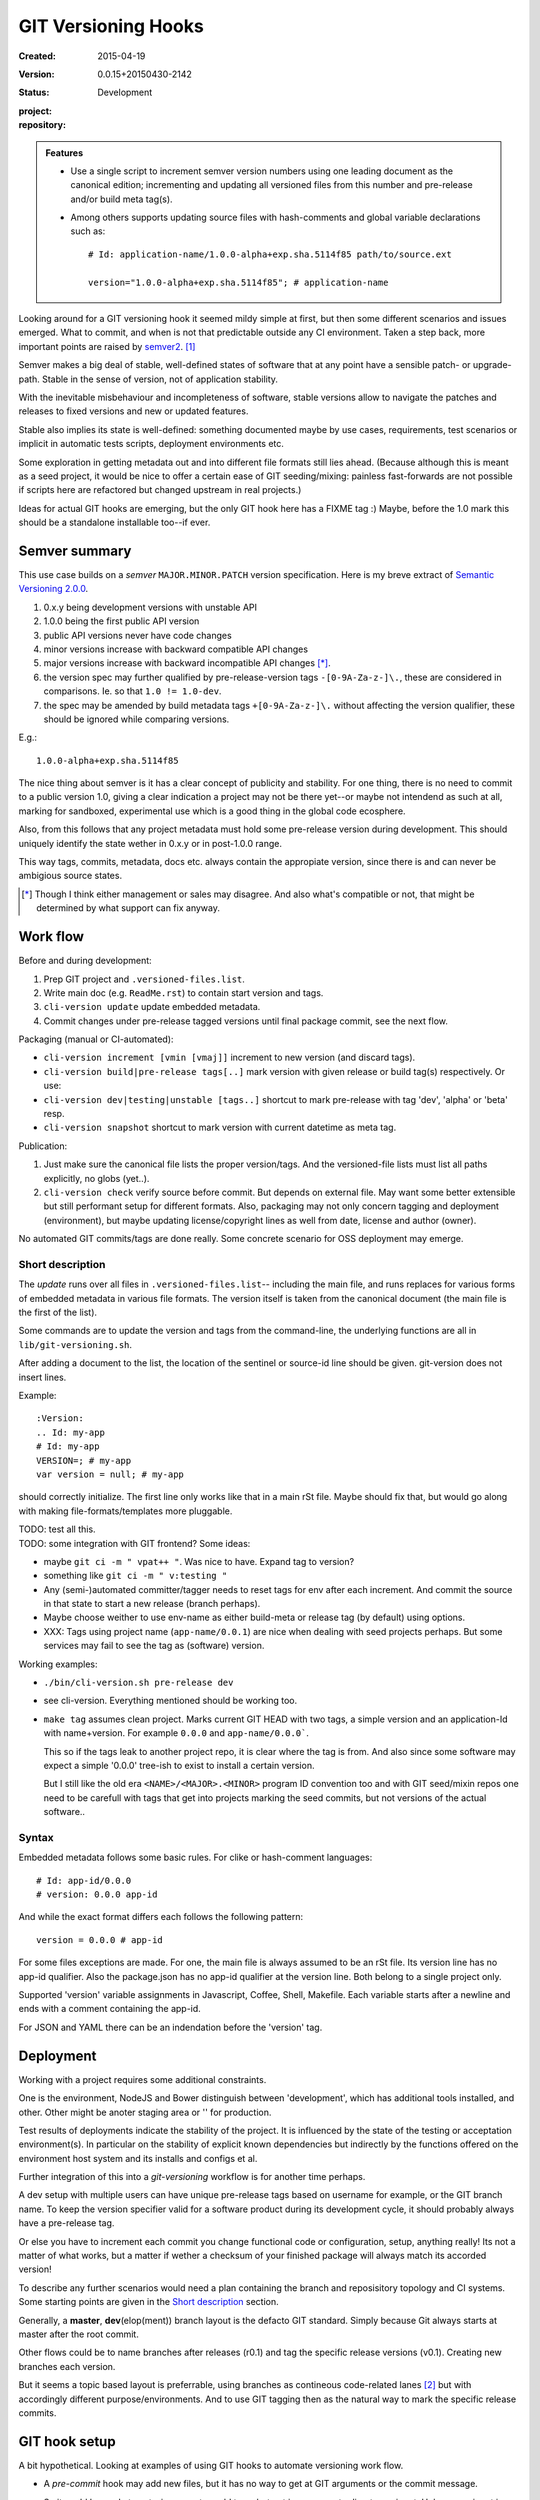 GIT Versioning Hooks
====================
:Created: 2015-04-19
:Version: 0.0.15+20150430-2142
:Status: Development
:project:

  .. image:: https://secure.travis-ci.org/dotmpe/git-versioning.png
    :target: https://travis-ci.org/dotmpe/git-versioning
    :alt: Build

:repository:

  .. image:: https://badge.fury.io/gh/dotmpe%2Fgit-versioning.png
    :target: http://badge.fury.io/gh/dotmpe%2Fgit-versioning
    :alt: GIT


.. admonition:: Features

   - Use a single script to increment semver version numbers using
     one leading document as the canonical edition; incrementing and updating 
     all versioned files from this number and pre-release and/or build meta tag(s).

   - Among others supports updating source files with hash-comments and global
     variable declarations such as::

         # Id: application-name/1.0.0-alpha+exp.sha.5114f85 path/to/source.ext

         version="1.0.0-alpha+exp.sha.5114f85"; # application-name


Looking around for a GIT versioning hook it seemed mildy simple at first, but
then some different scenarios and issues emerged.
What to commit, and when is not that predictable outside any CI environment.
Taken a step back, more important points are raised by semver2_. [#]_

Semver makes a big deal of stable, well-defined states of software that at
any point have a sensible patch- or upgrade-path. Stable in the sense of
version, not of application stability.

With the inevitable misbehaviour and incompleteness of software, 
stable versions allow to navigate the patches and releases to
fixed versions and new or updated features.

Stable also implies its state is well-defined: something documented maybe 
by use cases, requirements, test scenarios or implicit in automatic tests
scripts, deployment environments etc.

Some exploration in getting metadata out and into different file formats still
lies ahead. (Because although this is meant as a seed project, it would be nice
to offer a certain ease of GIT seeding/mixing: painless fast-forwards are not 
possible if scripts here are refactored but changed upstream in real projects.)

Ideas for actual GIT hooks are emerging, but the only GIT hook here has a FIXME
tag :)
Maybe, before the 1.0 mark this should be a standalone installable too--if ever.



Semver summary
--------------
This use case builds on a `semver` ``MAJOR.MINOR.PATCH`` version specification.
Here is my breve extract of `Semantic Versioning 2.0.0`__.

.. __: semver2_

1. 0.x.y being development versions with unstable API
2. 1.0.0 being the first public API version
3. public API versions never have code changes
4. minor versions increase with backward compatible API changes
5. major versions increase with backward incompatible API changes [*]_.
6. the version spec may further qualified by pre-release-version tags ``-[0-9A-Za-z-]\.``, these are considered in comparisons. Ie. so that ``1.0 != 1.0-dev``.
7. the spec may be amended by build metadata tags ``+[0-9A-Za-z-]\.`` without
   affecting the version qualifier, these should be ignored while comparing versions.

E.g.::

    1.0.0-alpha+exp.sha.5114f85
  
The nice thing about semver is it has a clear concept of publicity
and stability. 
For one thing, there is no need to commit to a public version 1.0, giving a 
clear indication a project may not be there yet--or maybe not intendend as such at all,
marking for sandboxed, experimental use which is a good thing in the global 
code ecosphere.

Also, from this follows that any project metadata must hold some pre-release 
version during development. This should uniquely identify the state wether in 0.x.y 
or in post-1.0.0 range.

This way tags, commits, metadata, docs etc. always contain the appropiate version,
since there is and can never be ambigious source states.


.. [*] Though I think either management or sales may disagree. And also what's 
  compatible or not, that might be determined by what support can fix anyway.


Work flow
---------
Before and during development:

1. Prep GIT project and ``.versioned-files.list``.
2. Write main doc (e.g. ``ReadMe.rst``) to contain start version and tags.
3. ``cli-version update`` update embedded metadata.
4. Commit changes under pre-release tagged versions until final package commit,
   see the next flow.

Packaging (manual or CI-automated):

* ``cli-version increment [vmin [vmaj]]`` increment to new version (and discard tags).
* ``cli-version build|pre-release tags[..]`` mark version with given release or build tag(s) respectively. Or use:
* ``cli-version dev|testing|unstable [tags..]`` shortcut to mark pre-release with tag 'dev', 'alpha' or 'beta' resp.
* ``cli-version snapshot`` shortcut to mark version with current datetime as meta tag.

Publication:

1. Just make sure the canonical file lists the proper version/tags. 
   And the versioned-file lists must list all paths explicitly, no globs
   (yet..).

2. ``cli-version check`` verify source before commit. But depends on external
   file. May want some better extensible but still performant setup for different formats. Also, packaging may not only concern tagging and deployment (environment), but 
   maybe updating license/copyright lines as well from date, license and author (owner).

No automated GIT commits/tags are done really. 
Some concrete scenario for OSS deployment may emerge.


Short description
~~~~~~~~~~~~~~~~~~
The `update` runs over all files in ``.versioned-files.list``--
including the main file, and runs replaces for various forms of embedded metadata
in various file formats. The version itself is taken from the canonical document 
(the main file is the first of the list).

Some commands are to update the version and tags from the command-line,
the underlying functions are all in ``lib/git-versioning.sh``. 

After adding a document to the list, the location of the sentinel or source-id 
line should be given. git-version does not insert lines.

Example::

  :Version: 
  .. Id: my-app
  # Id: my-app
  VERSION=; # my-app
  var version = null; # my-app

should correctly initialize. 
The first line only works like that in a main rSt file.
Maybe should fix that, but would go along with making file-formats/templates more pluggable.

| TODO: test all this.
| TODO: some integration with GIT frontend? Some ideas:

- maybe ``git ci -m " vpat++ "``. Was nice to have. Expand tag to version?
- something like ``git ci -m " v:testing "``

- Any (semi-)automated committer/tagger needs to reset tags for env after each
  increment. And commit the source in that state to start a new release (branch
  perhaps).

- Maybe choose weither to use env-name as either build-meta or release tag
  (by default) using options.

- XXX: Tags using project name (``app-name/0.0.1``) are nice when dealing with
  seed projects perhaps. But some services may fail to see the tag as (software)
  version. 

Working examples:

- ``./bin/cli-version.sh pre-release dev``
- see cli-version. Everything mentioned should be working too.

- ``make tag`` assumes clean project. Marks current GIT HEAD with two tags, 
  a simple version and an application-Id with name+version.
  For example ``0.0.0`` and ``app-name/0.0.0```.

  This so if the tags leak to another project repo, it is clear where the tag is from.
  And also since some software may expect a simple '0.0.0' tree-ish to exist to 
  install a certain version. 

  But I still like the old era ``<NAME>/<MAJOR>.<MINOR>`` program ID convention too
  and with GIT seed/mixin repos one need to be carefull with tags that get into
  projects marking the seed commits, but not versions of the actual software..


Syntax
~~~~~~
Embedded metadata follows some basic rules.
For clike or hash-comment languages::

  # Id: app-id/0.0.0
  # version: 0.0.0 app-id

And while the exact format differs each follows the following pattern::

  version = 0.0.0 # app-id

For some files exceptions are made.
For one, the main file is always assumed to be an rSt file.
Its version line has no app-id qualifier.
Also the package.json has no app-id qualifier at the version line.
Both belong to a single project only.

Supported 'version' variable assignments in Javascript, Coffee, Shell, Makefile.
Each variable starts after a newline and ends with a comment containing the app-id.

For JSON and YAML there can be an indendation before the 'version' tag.

.. rSt example:
.. Id: git-versioning/0.0.15+20150430-2142 ReadMe.rst


Deployment
----------
Working with a project requires some additional constraints.

One is the environment, NodeJS and Bower distinguish between 
'development', which has additional tools installed, and other.
Other might be anoter staging area or '' for production.

Test results of deployments indicate the stability of the project.
It is influenced by the state of the testing or acceptation environment(s).
In particular on the stability of explicit known dependencies but indirectly by
the functions offered on the environment host system and its installs and
configs et al.

Further integration of this into a `git-versioning` workflow is for another time
perhaps.

A dev setup with multiple users can have unique pre-release tags
based on username for example, or the GIT branch name.
To keep the version specifier valid for a software product during its
development cycle, it should probably always have a pre-release tag.

Or else you have to increment each commit you change functional code or
configuration, setup, anything really! Its not a matter of what works,
but a matter if wether a checksum of your finished package will always match 
its accorded version!

To describe any further scenarios would need a plan containing the branch and
reposisitory topology and CI systems.
Some starting points are given in the `Short description`_ section.

Generally, a **master**, **dev**\ (elop(ment)) branch layout is the defacto GIT
standard. Simply because Git always starts at master after the root commit.

Other flows could be to name branches after releases (r0.1) and tag the specific 
release versions (v0.1). Creating new branches each version.

But it seems a topic based layout is preferrable, using branches as contineous 
code-related lanes [#]_ but with accordingly different purpose/environments.
And to use GIT tagging then as the natural way to mark the specific release
commits.


GIT hook setup
--------------
A bit hypothetical. Looking at examples of using GIT hooks to automate
versioning work flow.

- A `pre-commit` hook may add new files, but it has no way to get at GIT
  arguments or the commit message. 

  So it could be made to auto-increment or add tags, but not in response 
  to direct user input. Unless user input is setting a env or putting a file
  somewhere..

- The `prepare-commit-msg` could update the message by embedding the
  version, possibly by replacing some placeholder. The placeholder
  might also be a command to increment path/min/maj or to add a tag.
  
  This script cannot update/add any files of the commit.

- A `post-commit` hook could do the same commit message scan,
  and if a trigger is found run some other GIT merge/tag script.

  Conceivably some CI system would start to run before the new particular version
  would be approved and published to the official branch or repository.

  But this might as well happen `pre-commit`, ie. forcing some state before code can
  enter onto a certain branch perhaps.

- A `post-merge` hook could force some increment and a push to a main repo
  to sync versions directly? Or perhaps not increment but then some timestamp
  build meta (snapshot).

In general, if the version is not incremented each commit, or a release-tag
is present in de code during development commits, then the
requirements of semver are *only* applicable to certain snapshots
of a repository. 
This would mean that looking at any GIT version of the project,
for example the latest master could not give honest version data!


GIT config
----------
Use GIT as frontend for make recipes. Commit new patch::

  [alias]
    patch = !make patch m="$1"


Package contents
----------------

.versioned-files.list
  - A plain text list of paths that have version tags embedded.
  - The first path contains the canonical tags.

lib/git-versioning.sh
  - Shell script functions library.

bin/
  cli-version.sh
    - Command-line facade for lib/git-versioning functions.

tools/
  pre-commit.sh
    - GIT pre-commit hook  Shell script.
    - Scans main-doc Status field for behaviour. Nothing fancy based on branch
      name or deployment env yet.

  post-commit-old.sh
    - Started out with example, tried to make it into pre-commit hook.

  version-check.sh
    - Default check greps all metadata files to verify versions all match.

package
  .json
    - NPM standard project metadata file.
  .yaml
    - Another currently meaningless project metadata file.

Sitefile.yaml
  - Metadata for documentation browser sitefile_

reader.rst
  - For use with sitefile_

Makefile
  - Nothing much.




----

.. [#] `Semantic Versioning 2.0.0`__
.. [#] A successful Git branching model
  http://nvie.com/posts/a-successful-git-branching-model/

.. __: semver2_

.. _semver2: http://semver.org/spec/v2.0.0.html
.. _semver: http://semver.org/
.. _sitefile: http://github.com/dotmpe/node-sitefile



